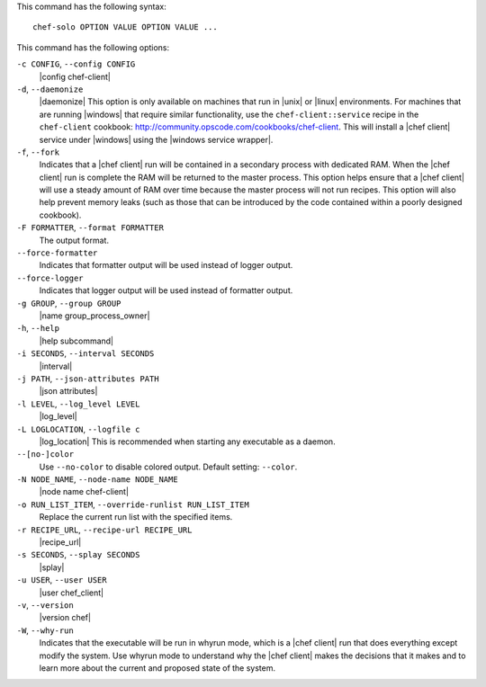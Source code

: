 .. The contents of this file are included in multiple topics.
.. This file describes a command or a sub-command for Knife.
.. This file should not be changed in a way that hinders its ability to appear in multiple documentation sets.


This command has the following syntax::

   chef-solo OPTION VALUE OPTION VALUE ...

This command has the following options:

``-c CONFIG``, ``--config CONFIG``
   |config chef-client|

``-d``, ``--daemonize``
   |daemonize| This option is only available on machines that run in |unix| or |linux| environments. For machines that are running |windows| that require similar functionality, use the ``chef-client::service`` recipe in the ``chef-client`` cookbook: http://community.opscode.com/cookbooks/chef-client. This will install a |chef client| service under |windows| using the |windows service wrapper|.

``-f``, ``--fork``
   Indicates that a |chef client| run will be contained in a secondary process with dedicated RAM. When the |chef client| run is complete the RAM will be returned to the master process. This option helps ensure that a |chef client| will use a steady amount of RAM over time because the master process will not run recipes. This option will also help prevent memory leaks (such as those that can be introduced by the code contained within a poorly designed cookbook).

``-F FORMATTER``, ``--format FORMATTER``
   The output format.

``--force-formatter``
   Indicates that formatter output will be used instead of logger output.

``--force-logger``
   Indicates that logger output will be used instead of formatter output.

``-g GROUP``, ``--group GROUP``
   |name group_process_owner|

``-h``, ``--help``
   |help subcommand|

``-i SECONDS``, ``--interval SECONDS``
   |interval|

``-j PATH``, ``--json-attributes PATH``
   |json attributes|

``-l LEVEL``, ``--log_level LEVEL``
   |log_level|

``-L LOGLOCATION``, ``--logfile c``
   |log_location| This is recommended when starting any executable as a daemon.

``--[no-]color``
   Use ``--no-color`` to disable colored output. Default setting: ``--color``.

``-N NODE_NAME``, ``--node-name NODE_NAME``
   |node name chef-client|

``-o RUN_LIST_ITEM``, ``--override-runlist RUN_LIST_ITEM``
   Replace the current run list with the specified items.

``-r RECIPE_URL``, ``--recipe-url RECIPE_URL``
   |recipe_url|

``-s SECONDS``, ``--splay SECONDS``
   |splay|

``-u USER``, ``--user USER``
   |user chef_client|

``-v``, ``--version``
   |version chef|

``-W``, ``--why-run``
   Indicates that the executable will be run in whyrun mode, which is a |chef client| run that does everything except modify the system. Use whyrun mode to understand why the |chef client| makes the decisions that it makes and to learn more about the current and proposed state of the system.









